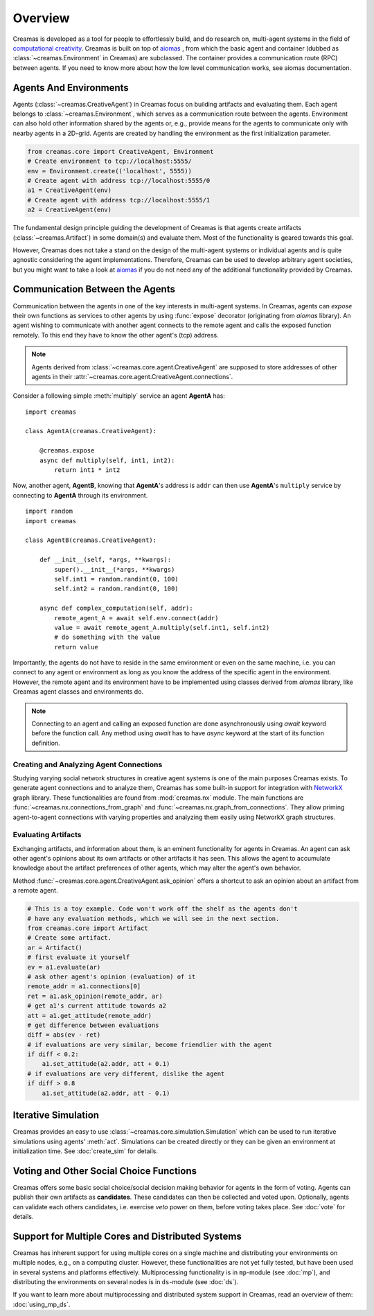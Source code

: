Overview
========

Creamas is developed as a tool for people to effortlessly build, and do research
on, multi-agent systems in the field of `computational creativity
<https://en.wikipedia.org/wiki/Computational_creativity>`_. Creamas is built
on top of `aiomas <http://aiomas.readthedocs.org/en/latest/>`_ , from which the basic agent
and container (dubbed as :class:`~creamas.Environment` in Creamas) are subclassed.
The container provides a communication route (RPC) between agents. If you need to know
more about how the low level communication works, see aiomas documentation.

Agents And Environments
-----------------------

Agents (:class:`~creamas.CreativeAgent`) in Creamas focus on building artifacts
and evaluating them. Each agent belongs to :class:`~creamas.Environment`, which serves
as a communication route between the agents. Environment can also hold other information
shared by the agents or, e.g., provide means for the agents to communicate only with nearby
agents in a 2D-grid. Agents are created by handling the environment as the first
initialization parameter.

.. code-block:: python

    from creamas.core import CreativeAgent, Environment
    # Create environment to tcp://localhost:5555/
    env = Environment.create(('localhost', 5555))
    # Create agent with address tcp://localhost:5555/0
    a1 = CreativeAgent(env)
    # Create agent with address tcp://localhost:5555/1
    a2 = CreativeAgent(env)

The fundamental design principle guiding the development of Creamas is that
agents create artifacts (:class:`~creamas.Artifact`) in some domain(s) and
evaluate them. Most of the functionality is geared towards this goal.

However, Creamas does not take a stand on the design of the multi-agent systems or
individual agents and is quite agnostic considering the agent implementations. Therefore,
Creamas can be used to develop arbitrary agent societies, but you might want to
take a look at `aiomas <http://aiomas.readthedocs.org/en/latest/>`_ if you do not
need any of the additional functionality provided by Creamas.

Communication Between the Agents
--------------------------------

Communication between the agents in one of the key interests in multi-agent systems.
In Creamas, agents can *expose* their own functions as services to other agents by using
:func:`expose` decorator (originating from *aiomas* library). An agent wishing to communicate
with another agent connects to the remote agent and calls the exposed function
remotely. To this end they have to know the other agent's (tcp) address.

.. note::

	Agents derived from :class:`~creamas.core.agent.CreativeAgent` are
	supposed to store addresses of other agents in their
	:attr:`~creamas.core.agent.CreativeAgent.connections`.

Consider a following simple :meth:`multiply` service an agent **AgentA** has::

    import creamas

    class AgentA(creamas.CreativeAgent):

        @creamas.expose
        async def multiply(self, int1, int2):
            return int1 * int2

Now, another agent, **AgentB**, knowing that **AgentA**'s address is ``addr``
can then use **AgentA**'s ``multiply`` service by connecting to **AgentA** through
its environment. ::

    import random
    import creamas

    class AgentB(creamas.CreativeAgent):

        def __init__(self, *args, **kwargs):
            super().__init__(*args, **kwargs)
            self.int1 = random.randint(0, 100)
            self.int2 = random.randint(0, 100)

        async def complex_computation(self, addr):
            remote_agent_A = await self.env.connect(addr)
            value = await remote_agent_A.multiply(self.int1, self.int2)
            # do something with the value
            return value

Importantly, the agents do not have to reside in the same environment or even on
the same machine, i.e. you can connect to any agent or environment as long as
you know the address of the specific agent in the environment. However, the
remote agent and its environment have to be implemented using classes derived
from *aiomas* library, like Creamas agent classes and environments do.

.. note::

	Connecting to an agent and calling an exposed function are done
	asynchronously using *await* keyword before the function call. Any method
	using *await* has to have *async* keyword at the start of its function
	definition.

Creating and Analyzing Agent Connections
........................................

Studying varying social network structures in creative agent systems is one of
the main purposes Creamas exists. To generate agent connections and to analyze
them, Creamas has some built-in support for integration with
`NetworkX <http://networkx.readthedocs.io/en/stable/>`_ graph library.
These functionalities are found from :mod:`creamas.nx` module. The main
functions are :func:`~creamas.nx.connections_from_graph` and
:func:`~creamas.nx.graph_from_connections`. They allow priming agent-to-agent
connections with varying properties and analyzing them easily using NetworkX
graph structures.

Evaluating Artifacts
....................

Exchanging artifacts, and information about them, is an eminent functionality for
agents in Creamas. An agent can ask other agent's opinions about its own
artifacts or other artifacts it has seen. This allows the agent to accumulate
knowledge about the artifact preferences of other agents, which may alter the agent's
own behavior.

Method :func:`~creamas.core.agent.CreativeAgent.ask_opinion` offers
a shortcut to ask an opinion about an artifact from a remote agent.

.. code-block:: python

	# This is a toy example. Code won't work off the shelf as the agents don't
	# have any evaluation methods, which we will see in the next section.
	from creamas.core import Artifact
	# Create some artifact.
	ar = Artifact()
	# first evaluate it yourself
	ev = a1.evaluate(ar)
	# ask other agent's opinion (evaluation) of it
	remote_addr = a1.connections[0]
	ret = a1.ask_opinion(remote_addr, ar)
	# get a1's current attitude towards a2
	att = a1.get_attitude(remote_addr)
	# get difference between evaluations
	diff = abs(ev - ret)
	# if evaluations are very similar, become friendlier with the agent
	if diff < 0.2:
	    a1.set_attitude(a2.addr, att + 0.1)
	# if evaluations are very different, dislike the agent
	if diff > 0.8
	    a1.set_attitude(a2.addr, att - 0.1)

..
	Features, Mappers And Rules
	---------------------------

	.. warning::
		Functionality in this section is not yet fully developed and tested.

	Agents can evaluate artifacts by extracting features from them. As features can
	have all kinds of outputs, they are paired with mappers. A mapper serves as a
	function from feature's outputs to the interval :math:`[-1, 1] \in \mathbb{R}`.
	Features are artifact domain depended, and shareable between agents.
	Mappers represent individual agent's preferences over possible feature
	values.

	Rules combine a set of features, and their corresponding mappers, to a
	functional unit. Rules also have weight for each feature, which may inhibit its
	effect on the overall rule's evaluation. In its most basic form rule has one
	feature and its mapper, but agents are encouraged to merge existing rules
	together, or add new features to them in order to make them more expressive.

Iterative Simulation
--------------------

Creamas provides an easy to use :class:`~creamas.core.simulation.Simulation`
which can be used to run iterative simulations using agents' :meth:`act`.
Simulations can be created directly or they can be given an environment at
initialization time. See :doc:`create_sim` for details.

Voting and Other Social Choice Functions
----------------------------------------

Creamas offers some basic social choice/social decision making behavior for
agents in the form of voting. Agents can publish their own artifacts as
**candidates**. These candidates can then be collected and voted upon. Optionally,
agents can validate each others candidates, i.e. exercise *veto* power on them,
before voting takes place. See :doc:`vote` for details.

Support for Multiple Cores and Distributed Systems
--------------------------------------------------

Creamas has inherent support for using multiple cores on a single machine and
distributing your environments on multiple nodes, e.g., on a computing cluster.
However, these functionalities are not yet fully tested, but have been used in
several systems and platforms effectively. Multiprocessing functionality is in
``mp``-module (see :doc:`mp`), and distributing the environments on several
nodes is in ``ds``-module (see :doc:`ds`).

If you want to learn more about multiprocessing and distributed system support
in Creamas, read an overview of them: :doc:`using_mp_ds`.